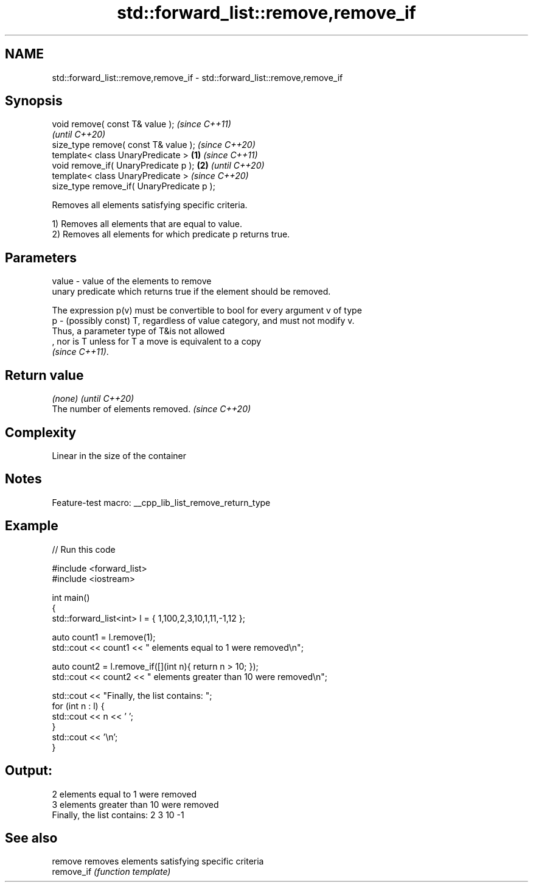 .TH std::forward_list::remove,remove_if 3 "2022.07.31" "http://cppreference.com" "C++ Standard Libary"
.SH NAME
std::forward_list::remove,remove_if \- std::forward_list::remove,remove_if

.SH Synopsis
   void remove( const T& value );                   \fI(since C++11)\fP
                                                    \fI(until C++20)\fP
   size_type remove( const T& value );              \fI(since C++20)\fP
   template< class UnaryPredicate >         \fB(1)\fP                   \fI(since C++11)\fP
   void remove_if( UnaryPredicate p );          \fB(2)\fP               \fI(until C++20)\fP
   template< class UnaryPredicate >                               \fI(since C++20)\fP
   size_type remove_if( UnaryPredicate p );

   Removes all elements satisfying specific criteria.

   1) Removes all elements that are equal to value.
   2) Removes all elements for which predicate p returns true.

.SH Parameters

   value - value of the elements to remove
           unary predicate which returns true if the element should be removed.

           The expression p(v) must be convertible to bool for every argument v of type
   p     - (possibly const) T, regardless of value category, and must not modify v.
           Thus, a parameter type of T&is not allowed
           , nor is T unless for T a move is equivalent to a copy
           \fI(since C++11)\fP.

.SH Return value

   \fI(none)\fP                          \fI(until C++20)\fP
   The number of elements removed. \fI(since C++20)\fP

.SH Complexity

   Linear in the size of the container

.SH Notes

   Feature-test macro: __cpp_lib_list_remove_return_type

.SH Example


// Run this code

 #include <forward_list>
 #include <iostream>

 int main()
 {
     std::forward_list<int> l = { 1,100,2,3,10,1,11,-1,12 };

     auto count1 = l.remove(1);
     std::cout << count1 << " elements equal to 1 were removed\\n";

     auto count2 = l.remove_if([](int n){ return n > 10; });
     std::cout << count2 << " elements greater than 10 were removed\\n";

     std::cout << "Finally, the list contains: ";
     for (int n : l) {
         std::cout << n << ' ';
     }
     std::cout << '\\n';
 }

.SH Output:

 2 elements equal to 1 were removed
 3 elements greater than 10 were removed
 Finally, the list contains: 2 3 10 -1

.SH See also

   remove    removes elements satisfying specific criteria
   remove_if \fI(function template)\fP
